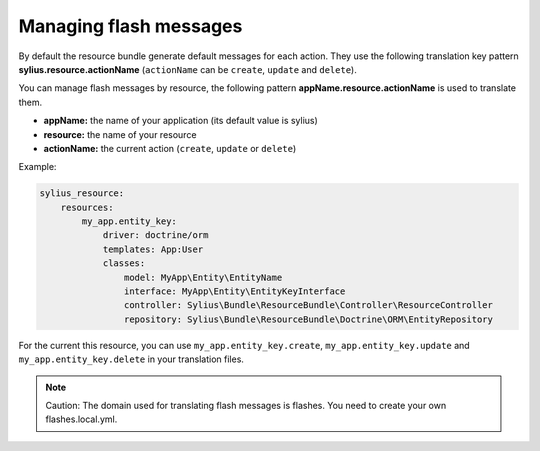 Managing flash messages
=======================

By default the resource bundle generate default messages for each action. They use the following translation key pattern
**sylius.resource.actionName** (``actionName`` can be ``create``, ``update`` and ``delete``).

You can manage flash messages by resource, the following pattern **appName.resource.actionName** is used to translate them.

+ **appName:** the name of your application (its default value is sylius)
+ **resource:** the name of your resource
+ **actionName:** the current action (``create``, ``update`` or ``delete``)

Example:

.. code-block:: yaml

    sylius_resource:
        resources:
            my_app.entity_key:
                driver: doctrine/orm
                templates: App:User
                classes:
                    model: MyApp\Entity\EntityName
                    interface: MyApp\Entity\EntityKeyInterface
                    controller: Sylius\Bundle\ResourceBundle\Controller\ResourceController
                    repository: Sylius\Bundle\ResourceBundle\Doctrine\ORM\EntityRepository

For the current this resource, you can use ``my_app.entity_key.create``, ``my_app.entity_key.update`` and ``my_app.entity_key.delete`` in your translation files.

.. note::

    Caution: The domain used for translating flash messages is flashes. You need to create your own flashes.local.yml.
